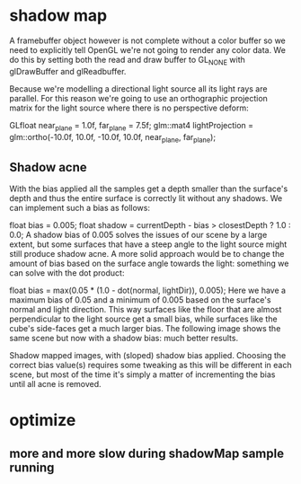 * shadow map
A framebuffer object however is not complete without a color buffer so we need to explicitly tell OpenGL we're not going
to render any color data. We do this by setting both the read and draw buffer to GL_NONE with glDrawBuffer and
glReadbuffer. 




Because we're modelling a directional light source all its light rays are parallel. For this reason we're going to use
an orthographic projection matrix for the light source where there is no perspective deform: 


GLfloat near_plane = 1.0f, far_plane = 7.5f;
glm::mat4 lightProjection = glm::ortho(-10.0f, 10.0f, -10.0f, 10.0f, near_plane, far_plane);  






** Shadow acne
With the bias applied all the samples get a depth smaller than the surface's depth and thus the entire surface is correctly lit without any shadows. We can implement such a bias as follows:


float bias = 0.005;
float shadow = currentDepth - bias > closestDepth  ? 1.0 : 0.0;  
A shadow bias of 0.005 solves the issues of our scene by a large extent, but some surfaces that have a steep angle to the light source might still produce shadow acne. A more solid approach would be to change the amount of bias based on the surface angle towards the light: something we can solve with the dot product:


float bias = max(0.05 * (1.0 - dot(normal, lightDir)), 0.005);  
Here we have a maximum bias of 0.05 and a minimum of 0.005 based on the surface's normal and light direction. This way surfaces like the floor that are almost perpendicular to the light source get a small bias, while surfaces like the cube's side-faces get a much larger bias. The following image shows the same scene but now with a shadow bias: much better results.

Shadow mapped images, with (sloped) shadow bias applied.
Choosing the correct bias value(s) requires some tweaking as this will be different in each scene, but most of the time it's simply a matter of incrementing the bias until all acne is removed.




* optimize
** more and more slow during shadowMap sample running
